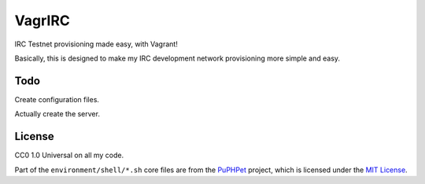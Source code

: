 VagrIRC
=======
IRC Testnet provisioning made easy, with Vagrant!

Basically, this is designed to make my IRC development network provisioning more simple and easy.

Todo
----
Create configuration files.

Actually create the server.

License
-------
CC0 1.0 Universal on all my code.

Part of the ``environment/shell/*.sh`` core files are from the `PuPHPet <https://github.com/puphpet/puphpet>`_ project, which is licensed under the `MIT License <http://opensource.org/licenses/mit-license.php>`_.
